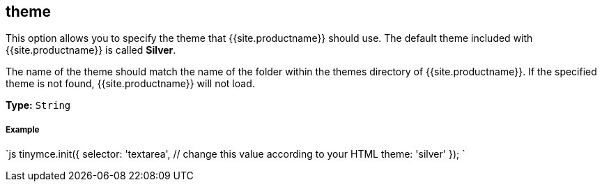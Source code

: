 [#theme]
== theme

This option allows you to specify the theme that {{site.productname}} should use. The default theme included with {{site.productname}} is called *Silver*.

The name of the theme should match the name of the folder within the themes directory of {{site.productname}}. If the specified theme is not found, {{site.productname}} will not load.

*Type:* `String`

[discrete#example]
===== Example

`js
tinymce.init({
  selector: 'textarea',  // change this value according to your HTML
  theme: 'silver'
});
`
